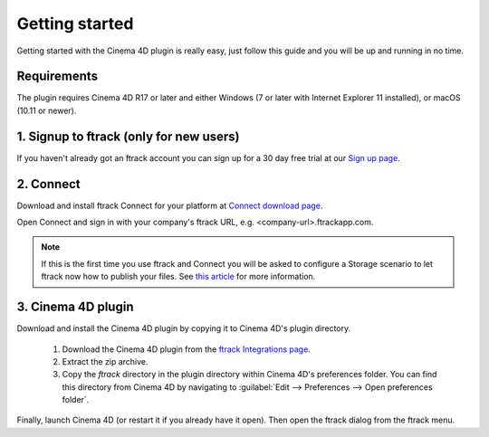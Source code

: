 ..
    :copyright: Copyright (c) 2016 ftrack

***************
Getting started
***************

Getting started with the Cinema 4D plugin is really easy, just follow this guide
and you will be up and running in no time.

Requirements
------------

The plugin requires Cinema 4D R17 or later and either Windows (7 or later with
Internet Explorer 11 installed), or macOS (10.11 or newer).

.. _getting_started/signup:

1. Signup to ftrack (only for new users)
----------------------------------------

If you haven't already got an ftrack account you can sign up for a 30 day
free trial at our `Sign up page <https://www.ftrack.com/signup>`_. 

2. Connect
----------

Download and install ftrack Connect for your platform at
`Connect download page <https://www.ftrack.com/portfolio/connect>`_.

Open Connect and sign in with your company's ftrack URL, e.g.
<company-url>.ftrackapp.com.

.. note::

    If this is the first time you use ftrack and Connect you will be asked to
    configure a Storage scenario to let ftrack now how to publish your files.
    See
    `this article <http://ftrack.rtd.ftrack.com/en/stable/administering/configure_storage_scenario.html>`_
    for more information.

3. Cinema 4D plugin
-------------------

Download and install the Cinema 4D plugin by copying it to Cinema 4D's plugin
directory.

  1. Download the Cinema 4D plugin from the
     `ftrack Integrations page <https://www.ftrack.com/integrations>`_.
  2. Extract the zip archive.
  3. Copy the `ftrack` directory in the plugin directory within Cinema 4D's
     preferences folder. You can find this directory from Cinema 4D by
     navigating to :guilabel:`Edit --> Preferences --> Open preferences folder`.

.. figure:: /image/install_plugin_directory.png
   :align: center

.. figure:: /image/install_plugin_preferences.png
   :align: center

Finally, launch Cinema 4D (or restart it if you already have it open). Then
open the ftrack dialog from the ftrack menu.
